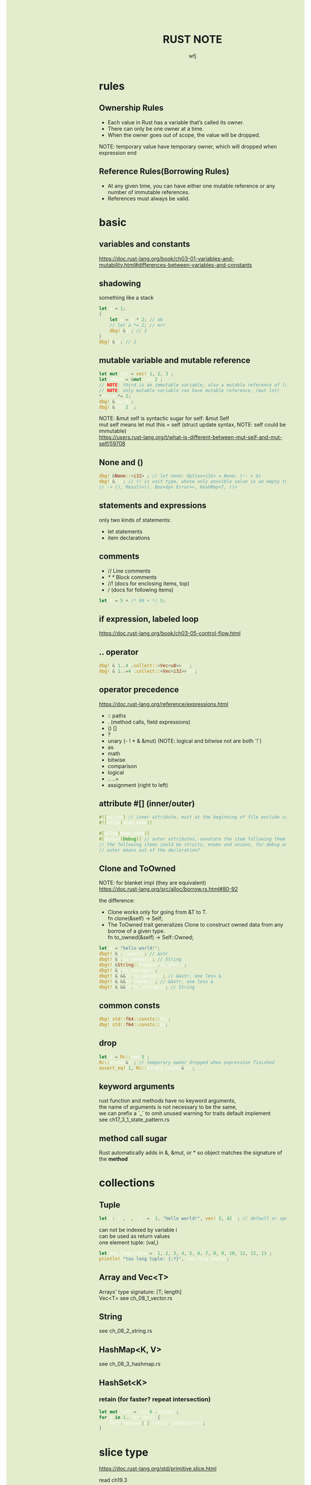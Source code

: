 #+TITLE: RUST NOTE
#+AUTHOR: wfj
#+EMAIL: wufangjie1223@126.com
#+OPTIONS: ^:{} \n:t email:t
#+HTML_HEAD_EXTRA: <style type="text/css"> body {padding-left: 26%; background: #e3edcd;} #table-of-contents {position: fixed; width: 25%; height: 100%; top: 0; left: 0; overflow-y: scroll; resize: horizontal;} i {color: #666666;} pre, pre.src:before {color: #ffffff; background: #131926;} </style>
#+HTML_HEAD_EXTRA: <script type="text/javascript"> function adjust_html(){document.getElementsByTagName("body")[0].style.cssText="padding-left: "+(parseInt(document.getElementById("table-of-contents").style.width)+5)+"px; background: #e3edcd;"}; window.onload=function (){document.getElementById("table-of-contents").addEventListener("mouseup",adjust_html,true)}</script>

* rules
** Ownership Rules
+ Each value in Rust has a variable that’s called its owner.
+ There can only be one owner at a time.
+ When the owner goes out of scope, the value will be dropped.

NOTE: temporary value have temporary owner, which will dropped when expression end

** Reference Rules(Borrowing Rules)
+ At any given time, you can have either one mutable reference or any number of immutable references.
+ References must always be valid.

* basic
** variables and constants
https://doc.rust-lang.org/book/ch03-01-variables-and-mutability.html#differences-between-variables-and-constants

** shadowing
something like a stack
#+BEGIN_SRC rust
let a = 1;
{
    let a = a * 2; // ok
    // let a *= 2; // err
    dbg!(&a); // 2
}
dbg!(&a); // 1
#+END_SRC

** mutable variable and mutable reference
#+BEGIN_SRC rust
let mut lst = vec![1, 2, 3];
let third = &mut lst[2];
// NOTE: third is an immutable variable, also a mutable reference of lst[2]
// NOTE: only mutable variable can have mutable reference, (mut lst)
*third *= 2;
dbg!(&third);
dbg!(&lst[2]);
#+END_SRC

NOTE: &mut self is syntactic sugar for self: &mut Self
mut self means let mut this = self (struct update syntax, NOTE: self could be immutable)
https://users.rust-lang.org/t/what-is-different-between-mut-self-and-mut-self/59708

** None and ()
#+BEGIN_SRC rust
dbg!(&None::<i32>); // let none: Option<i32> = None; (:: > &)
dbg!(&()); // () is unit type, whose only possible value is an empty tuple
// -> (), Result<(), Box<dyn Error>>, HashMap<T, ()>
#+END_SRC

** statements and expressions
only two kinds of statements:
+ let statements
+ item declarations

** comments
+ // Line comments
+ /* */ Block comments
+ //! (docs for enclosing items, top)
+ /// (docs for following items)

#+BEGIN_SRC rust
let x = 5 + /* 90 + */ 5;
#+END_SRC

** if expression, labeled loop
https://doc.rust-lang.org/book/ch03-05-control-flow.html

** .. operator
#+BEGIN_SRC rust
dbg!(&(1..4).collect::<Vec<u8>>());
dbg!(&(1..=4).collect::<Vec<i32>>());
#+END_SRC

** operator precedence
https://doc.rust-lang.org/reference/expressions.html
+ :: paths
+ . (method calls, field expressions)
+ () []
+ ?
+ unary (- ! * & &mut) (NOTE: logical and bitwise not are both `!`)
+ as
+ math
+ bitwise
+ comparison
+ logical
+ .. ..=
+ assignment (right to left)

** attribute #[] (inner/outer)
#+BEGIN_SRC rust
#![no_std] // inner attribute, must at the beginning of file exclude comments
#![allow(dead_code)]

#[allow(dead_code)]
#[derive(Debug)] // outer attributes, annotate the item following them
// the following items could be structs, enums and unions, for debug output
// outer means out of the declaration?
#+END_SRC

** Clone and ToOwned
NOTE: for blanket impl (they are equivalent)
https://doc.rust-lang.org/src/alloc/borrow.rs.html#80-92

the difference:
+ Clone works only for going from &T to T.
  fn clone(&self) -> Self;
+ The ToOwned trait generalizes Clone to construct owned data from any borrow of a given type.
  fn to_owned(&self) -> Self::Owned;

#+BEGIN_SRC rust
let a = "hello world!";
dbgt!(&a.clone()); // &str
dbgt!(&a.to_owned()); // String
dbgt!(&String::from(a).as_str());
dbgt!(&a.to_string());
dbgt!(&(&&s).to_owned()); // &&str, one less &
dbgt!(&(&&s).clone()); // &&str, one less &
dbgt!(&(&&s).to_string()); // String
#+END_SRC

** common consts
#+BEGIN_SRC rust
dbg!(std::f64::consts::PI);
dbg!(std::f64::consts::E);
#+END_SRC

** drop
#+BEGIN_SRC rust
let a = Rc::new(5);
Rc::clone(&a); // temporary owner dropped when expression finished
assert_eq!(1, Rc::strong_count(&a));
#+END_SRC

** keyword arguments
rust function and methods have no keyword arguments,
the name of arguments is not necessary to be the same,
we can prefix a `_` to omit unused warning for traits default implement
see ch17_3_1_state_pattern.rs

** method call sugar
Rust automatically adds in &, &mut, or * so object matches the signature of the *method*

* collections
** Tuple
#+BEGIN_SRC rust
let t: (_, _, _)  = (1, "hello world!", vec![5, 42]); // default or specify
#+END_SRC

can not be indexed by variable i
can be used as return values
one element tuple: (val,)

#+BEGIN_SRC rust
let too_long_tuple = (1, 2, 3, 4, 5, 6, 7, 8, 9, 10, 11, 12, 13);
println!("too long tuple: {:?}", too_long_tuple);
#+END_SRC

** Array and Vec<T>
Arrays' type signature: [T; length]
Vec<T> see ch_08_1_vector.rs

** String
see ch_08_2_string.rs

** HashMap<K, V>
see ch_08_3_hashmap.rs

** HashSet<K>
*** retain (for faster? repeat intersection)
#+BEGIN_SRC rust
let mut left = lst[0].clone();
for i in 1..lst.len() {
    left.retain(|x| lst[i].contains(x));
}
#+END_SRC

* slice type
https://doc.rust-lang.org/std/primitive.slice.html

read ch19.3

** basic
+ Slices are a view into a block of memory represented as a pointer and a length
+ The shared slice type is &[T], while the mutable slice type is &mut [T]
+ As slices store the length of the sequence they refer to, they have twice the size of pointers to Sized types
#+BEGIN_SRC rust
let pointer_size = std::mem::size_of::<&u8>();
assert_eq!(2 * pointer_size, std::mem::size_of::<&[u8]>());
assert_eq!(2 * pointer_size, std::mem::size_of::<*const [u8]>());
assert_eq!(2 * pointer_size, std::mem::size_of::<Box<[u8]>>());
assert_eq!(2 * pointer_size, std::mem::size_of::<Rc<[u8]>>());
#+END_SRC

NOTE:
+ Slice do not have ownership
+ empty slice: &[], need to specify type

** [T] and &[T]
https://stackoverflow.com/questions/57808948/confusion-between-t-and-t

str([T]) is DST (19.4), while &str(&[T]) is sized.

** traits
| SliceIndex | get(), index()([i]) |
| Concat     | different output    |
| Join       | different output    |

** useful methods
| binary_search[_by[_key]]   |
| chunks                     |
| get[_mut]                  |
| iter[_mut]                 |
| last[_mut]                 |
| sort(_unstable)[_by[_key]] |
| split_at_mut               |
| swap                       |
| ..                         |

** deref
Vec<T> deref to slice,
array seems not deref, but we still can use &arr as &[T]:
https://users.rust-lang.org/t/til-arrays-dont-deref-into-a-slice/32743

** string literals are slices
string literals are stored inside the binary(immutable),
&str is a slice pointing to the specific point of binary

** &str, &&str, &&&str

* struct
** 3 types
+ normal struct (classic C structs)
+ tuple struct (anonymous)
+ unit struct (for trait only, ch17_3_1_state_pattern.rs)

** init and update
two ways of initialize syntax: {}, ()
update syntax: ..

() as initializer syntax are actually implemented as functions returning an instance that’s constructed from their arguments
https://doc.rust-lang.org/book/ch19-05-advanced-functions-and-closures.html

** mutable
NOTE: a mutable struct's fields are always mutable, otherwise immutable, there are no need to specify, but still need `&mut var` to reference a mutable variable

* enum
store on stack by default

** 4 ways to carry data (vs struct)
#+BEGIN_SRC rust
enum Message {
    Quit,
    Move { x: i32, y: i32 },
    Write(String), // object, or nested enum
    ChangeColor(i32, i32, i32),
}
#+END_SRC

** Option<T>
Some(T)
None
match expression

map()
take()

** Result<T, E>
Ok(T)
Err(E)

** List<T>
+ ch06_enum.rs Cons(T, Box<List<T>>)
+ ch15_4_rc.rs Cons(T, Rc<List<T>>)
+ ch15_5_refcell.rs Cons(RefCell<T>, Rc<List<T>>)
+ ch15_6_ref_cycle.rs Cons(T, RefCell<Rc<List<T>>>),

* iterator
** flat_map
raw rust way to make product (no macro, itertools)
#+BEGIN_SRC rust
let lsts = vec![vec![1, 2, 3], vec![4, 5, 6], vec![7, 8]];
let mut res = vec![0];
for lst in lsts {
    res = res
        .into_iter()
        .flat_map(|x: i32| {
            std::iter::repeat(x * 10)
                .zip(lst.iter())
                .map(|(a, b)| a + b)
        })
        .collect();
}
dbg!(res);
#+END_SRC

** by_ref
#+BEGIN_SRC rust
fn by_ref(&mut self) -> &mut Self
where
    Self: Sized,
{
    self
}
#+END_SRC
NOTE: by_ref use a method call to take ownership temporary:
`&mut self` is sugar for `self: &mut Self`, so the type is fine
`iter.by_ref()` is sugar for `(&mut iter).by_ref()`
the "temporay variable" `&mut iter` will drop after some method calls,
then `iter` get the ownership back.

** take_while
#+BEGIN_SRC rust
let part1 = iter.by_ref().skip(1).take_while(|s| s != "").collect();
#+END_SRC
** cloned
sugar for
#+BEGIN_SRC rust
map(|x| x.clone())
#+END_SRC

* project structure
** package
#+BEGIN_SRC sh
cargo new foo # a binary package, (project)
cd foo
cargo new bar --lib # a library package
cargo new zoo # --bin
#+END_SRC
the output:
#+BEGIN_EXAMPLE
Created binary (application) `foo` package
Created library `bar` package
Created binary (application) `zoo` package
#+END_EXAMPLE

*** workspace
https://doc.rust-lang.org/book/ch14-03-cargo-workspaces.html

** crate
A package at least has a binary crate or a library crate,
at most has a library crate

*** binary crate
the crate root is main.rs, or /src/bin/

*** library crate
the crate root is lib.rs

** module
+ mod_name.rs
+ mod_name/mod.rs

** keywords
*** pub
mod and fn are not pub by default, even though their parent mod is public
struct: we need to set pub for each field
enum: only need to set once

*** super(parent), self(current), crate(root)
about path

*** use (bring a name into scope), pub use (re-exporting)
nested path: use std::{p1, p2::{p3, p4}};

* match expression
NOTE: match obj will not move or copy
NOTE: slice(include array) pattern is valid

the code in match arm can be:
+ an expression with a comma,
+ multiple lines with curly brackets without a comma

if let
while let

see ch18_match.rs

#+BEGIN_SRC rust
let mut p = &mut self.head;
while let Some(node) = p {
    if node.data == item {
        self.len -= 1;
	break;
    }
    p = &mut node.next;
}
// NOTE: here, we can not use p, because of the match ergonomic
// p has been destruring to node, because of the borrowing rules,
// we can not use p even after breaking loop
// but if we use `&mut something_owned` to match,
// we can still use something_owned after breaking loop
#+END_SRC

* traits
In Rust, the methods of a trait inherit the visibility of the trait itself

** Ord trait and cmp (for sort_by)
#+BEGIN_SRC rust
use std::ord::Ordering;
fn cmp(&self, other: &T) -> Ordering;

enum Ordering{
    Less,
    Equal,
    Greater,
}
#+END_SRC

** AsRef trait
#+BEGIN_SRC rust
pub trait AsRef<T: ?Sized> {
    /// Performs the conversion.
    #[stable(feature = "rust1", since = "1.0.0")]
    fn as_ref(&self) -> &T;
}
#+END_SRC
#+BEGIN_SRC rust
use std::fs::File;
use std::io;
use std::io::Read;
use std::path::Path;

pub fn get_file_content<P: AsRef<Path>>(file_path: P) -> Result<String, io::Error> {
    let mut file = File::open(file_path)?;
    let mut content = String::new();
    file.read_to_string(&mut content)?;
    Ok(content)
}
#+END_SRC
#+BEGIN_SRC rust
fn test_as_ref<T: AsRef<str> + std::fmt::Debug>(s: T) {
    dbgt!(&s.as_ref());
}

#[test]
fn test() {
    test_as_ref("hello");
    test_as_ref(String::from("hello"));
}
#+END_SRC

** Clone trait
#+BEGIN_SRC rust
pub trait Clone {
    fn clone(&self) -> Self
    // fn clone_from(&mut self, source: &Self) { ... } // auto?
}
#+END_SRC

for primitive types, just:
#+BEGIN_SRC rust
*self
#+END_SRC

** special traits (in std::marker, no method)
Copy
Sized
Send (auto)
Sync (auto)
Unpin (auto)

** Default trait (prelude)
#+BEGIN_SRC rust
pub trait Default {
    fn default() -> Self;
}
#+END_SRC

** Advanced Traits (19.2)
*** associated types as placeholder
Iterator trait's Item (we can use `type SomeType;` in our custome trait)

*** Disambiguation: calling methods with the same name
+ method: TraitName::method(&obj, ..) # TraitName::<T>
+ associated function: <StructName as TraitName>::function(..)

*** super trait
ch17_2_trait_object.rs
#+BEGIN_SRC rust
trait NewTrait: fmt::Debug + fmt::Display {}
impl<T: fmt::Debug + fmt::Display> NewTrait for T {}
#+END_SRC
NewTrait require fmt::Debug trait and fmt::Display trait,
NOTE:
the first line tells: (one struct meet) NewTrait => fmt::Debug + fmt::Display,
the second line tells: (one struct meet) fmt::Debug + fmt::Display => NewTrait

*** orphan rule, newtype pattern, deref trait
deref is awesome!

*** trait's Self vs struct's Self
https://stackoverflow.com/questions/30938499/why-is-the-sized-bound-necessary-in-this-trait

* advanced types (19.3)
** newtype pattern (struct NewTypeName(ExistedTypeName))
** type alias (type TypeNameAliase = ExistedTypeName)
** never type (!)
** Sized, ?Sized
DST: Dynamically Sized Type
TODO:NOTE: Every trait is a dynamically sized type
The golden rule of dynamically sized types is that we must always put values of dynamically sized types behind a pointer of some kind.

* error handling
see ch09_err.rs

* testing
#+BEGIN_SRC rust
#[test]
#[ignore] // filter
#+END_SRC

#+BEGIN_SRC rust
assert!(expr);
assert_eq!(lhs, rhs); // will print lhs rhs when failed
assert_ne!(lhs, rhs); // need same type
#+END_SRC

use -- --nocapture to show println message

release opt-level:
#+BEGIN_QUOTE
Cargo.toml
[profile.test]
opt-level = 3
#+END_QUOTE

* std::mem
#+BEGIN_SRC rust
use std::mem::{take, swap, size_of_val, forget}
// forget takes ownership without running its destructor
drop // std::mem::drop
#+END_SRC
see linkedlist.rs

* rust-compile-optimize
https://magiclen.org/rust-compile-optimize/
* local dependencies
Cargo.toml
#+BEGIN_SRC conf
[dependencies]
utils = { path = "utils", version = "0.1.0"}
#+END_SRC

If you only want to keep one copy of codes
#+BEGIN_SRC sh
ln -s <real folder> <link folder>
#+END_SRC
* time profile
https://www.youtube.com/watch?v=BxSEhr2MggY

update Cargo.toml to get debug info perf need
#+BEGIN_SRC conf
[profile.release]
debug = true
#+END_SRC

#+BEGIN_SRC sh
cargo build --release
perf record cargo run --release
perf report
perf stat
#+END_SRC

install by perf's hint
#+BEGIN_SRC sh
linux-tools-generic
linux-tools-5.11.0-40-generic
#+END_SRC

/proc/sys/kernel/perf_event_paranoid
change 4 -> -1
